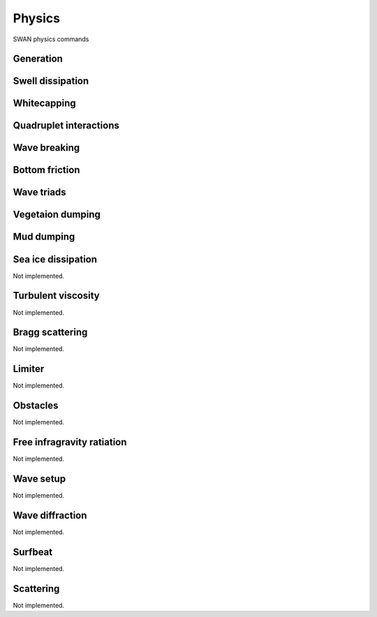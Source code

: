 =======
Physics
=======

SWAN physics commands

.. autosummary::
   :nosignatures:
   :toctree: _generated/

   rompy.swan.components.physics.PHYSICS

Generation
~~~~~~~~~~

.. autosummary::
   :nosignatures:
   :toctree: _generated/

   rompy.swan.components.physics.GEN1
   rompy.swan.components.physics.GEN2
   rompy.swan.components.physics.GEN3

Swell dissipation
~~~~~~~~~~~~~~~~~

.. autosummary::
   :nosignatures:
   :toctree: _generated/

   rompy.swan.components.physics.NEGATINP
   rompy.swan.components.physics.ARDHUIN
   rompy.swan.components.physics.ZIEGER
   rompy.swan.components.physics.ROGERS

Whitecapping
~~~~~~~~~~~~

.. autosummary::
   :nosignatures:
   :toctree: _generated/

   rompy.swan.components.physics.WCAPKOMEN
   rompy.swan.components.physics.WCAPAB

Quadruplet interactions
~~~~~~~~~~~~~~~~~~~~~~~

.. autosummary::
   :nosignatures:
   :toctree: _generated/

   rompy.swan.components.physics.QUADRUPL

Wave breaking
~~~~~~~~~~~~~

.. autosummary::
   :nosignatures:
   :toctree: _generated/

   rompy.swan.components.physics.BREAKCONSTANT
   rompy.swan.components.physics.BREAKBKD

Bottom friction
~~~~~~~~~~~~~~~

.. autosummary::
   :nosignatures:
   :toctree: _generated/

   rompy.swan.components.physics.JONSWAP
   rompy.swan.components.physics.COLLINS
   rompy.swan.components.physics.MADSEN
   rompy.swan.components.physics.RIPPLES

Wave triads
~~~~~~~~~~~

.. autosummary::
   :nosignatures:
   :toctree: _generated/

   rompy.swan.components.physics.DCTA
   rompy.swan.components.physics.LTA
   rompy.swan.components.physics.SPB

Vegetaion dumping
~~~~~~~~~~~~~~~~~

.. autosummary::
   :nosignatures:
   :toctree: _generated/

   rompy.swan.components.physics.VEGETATION

Mud dumping
~~~~~~~~~~~

.. autosummary::
   :nosignatures:
   :toctree: _generated/

   rompy.swan.components.physics.MUD

Sea ice dissipation
~~~~~~~~~~~~~~~~~~~

Not implemented.

Turbulent viscosity
~~~~~~~~~~~~~~~~~~~

Not implemented.

Bragg scattering
~~~~~~~~~~~~~~~~

Not implemented.

Limiter
~~~~~~~

Not implemented.

Obstacles
~~~~~~~~~

Not implemented.

Free infragravity ratiation
~~~~~~~~~~~~~~~~~~~~~~~~~~~

Not implemented.

Wave setup
~~~~~~~~~~

Not implemented.

Wave diffraction
~~~~~~~~~~~~~~~~

Not implemented.

Surfbeat
~~~~~~~~

Not implemented.

Scattering
~~~~~~~~~~

Not implemented.
